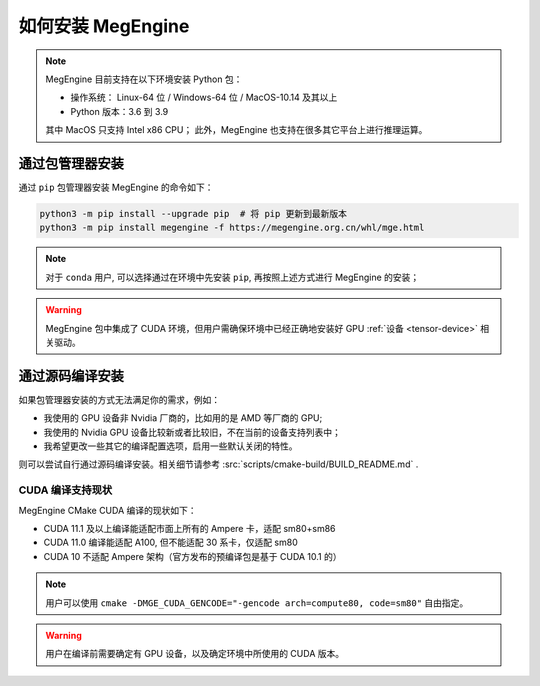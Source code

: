 .. _install:

==================
如何安装 MegEngine
==================

.. note::

   MegEngine 目前支持在以下环境安装 Python 包：

   * 操作系统： Linux-64 位 / Windows-64 位 / MacOS-10.14 及其以上
   * Python 版本：3.6 到 3.9

   其中 MacOS 只支持 Intel x86 CPU；
   此外，MegEngine 也支持在很多其它平台上进行推理运算。

.. _install-with-pip:

通过包管理器安装
----------------

通过 ``pip`` 包管理器安装 MegEngine 的命令如下：

.. code-block:: shell

   python3 -m pip install --upgrade pip  # 将 pip 更新到最新版本
   python3 -m pip install megengine -f https://megengine.org.cn/whl/mge.html

.. note::

   对于 ``conda`` 用户, 可以选择通过在环境中先安装 ``pip``, 再按照上述方式进行 MegEngine 的安装；

.. warning::
 
   MegEngine 包中集成了 CUDA 环境，但用户需确保环境中已经正确地安装好 GPU :ref:`设备 <tensor-device>` 相关驱动。

.. _build-from-source:

通过源码编译安装
----------------

如果包管理器安装的方式无法满足你的需求，例如：

* 我使用的 GPU 设备非 Nvidia 厂商的，比如用的是 AMD 等厂商的 GPU;
* 我使用的 Nvidia GPU 设备比较新或者比较旧，不在当前的设备支持列表中；
* 我希望更改一些其它的编译配置选项，启用一些默认关闭的特性。

则可以尝试自行通过源码编译安装。相关细节请参考 :src:`scripts/cmake-build/BUILD_README.md` . 

.. _cuda-compiling:

CUDA 编译支持现状
~~~~~~~~~~~~~~~~~

MegEngine CMake CUDA 编译的现状如下：

* CUDA 11.1 及以上编译能适配市面上所有的 Ampere 卡，适配 sm80+sm86
* CUDA 11.0 编译能适配 A100, 但不能适配 30 系卡，仅适配 sm80
* CUDA 10 不适配 Ampere 架构（官方发布的预编译包是基于 CUDA 10.1 的）

.. note::

   用户可以使用 ``cmake -DMGE_CUDA_GENCODE="-gencode arch=compute80, code=sm80"`` 自由指定。

.. warning::

   用户在编译前需要确定有 GPU 设备，以及确定环境中所使用的 CUDA 版本。

.. seealso::

   用户可在 `Compute Capability <https://developer.nvidia.com/cuda-gpus#compute>`_
   页面找到自己的 GPU 设备对应的计算兼容性版本。
